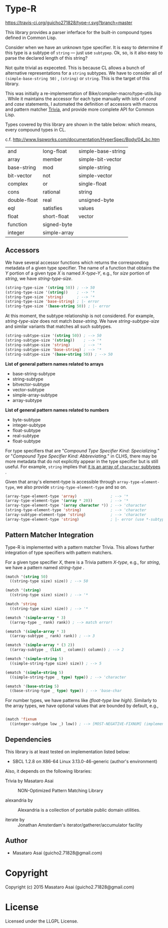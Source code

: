 * Type-R

[[https://travis-ci.org/guicho271828/type-r][https://travis-ci.org/guicho271828/type-r.svg?branch=master]]

This library provides a parser inferface for the built-in compound types
defined in Common Lisp.

Consider when we have an unknown type specifier. It is easy to determine if
this type is a subtype of =string= --- just use =subtypep=. Ok, so, is it
also easy to parse the declared length of this string?

Not quite trivial as expeceted. This is because CL allows a bunch of
alternative representations for a =string= subtypes. We have to consider
all of =(simple-base-string 50)= , =(string)= or =string=. This is the
target of this library.

This was initially a re-implementation of
Bike/compiler-macro/type-utils.lisp . While it maintains the accessor for each
type manually with lots of /cond/ and /case/ statements, I 
automated the definition of accessors with macros and pattern matcher
[[https://github.com/guicho271828/trivia][Trivia]], and provide more complete API for Common Lisp.

Types covered by this library are shown in the table below: which means,
every compound types in CL.

c.f. http://www.lispworks.com/documentation/HyperSpec/Body/04_bc.htm

|--------------+--------------+--------------------|
| and          | long-float   | simple-base-string |
| array        | member       | simple-bit-vector  |
| base-string  | mod          | simple-string      |
| bit-vector   | not          | simple-vector      |
| complex      | or           | single-float       |
| cons         | rational     | string             |
| double-float | real         | unsigned-byte      |
| eql          | satisfies    | values             |
| float        | short-float  | vector             |
| function     | signed-byte  |                    |
| integer      | simple-array |                    |
|--------------+--------------+--------------------|

** Accessors

We have several accessor functions which returns the corresponding metadata
of a given type specifier.
The name of a function that obtains the /Y/ portion of a given type
/X/ is named /X-type-Y/, e.g., for /size/ portion of /string/,
we have /string-type-size/.

#+BEGIN_SRC lisp
(string-type-size '(string 50)) ; --> 50
(string-type-size '(string))    ; --> '*
(string-type-size 'string)      ; --> '*
(string-type-size 'base-string) ; |- error
(string-type-size '(base-string 50)) ; |- error
#+END_SRC

At this moment, the subtype relationship is not considered. For example,
/string-type-size/ does not match /base-string/. We have
/string-subtype-size/ and similar variants that matches all such
subtypes.

#+BEGIN_SRC lisp
(string-subtype-size '(string 50)) ; --> 50
(string-subtype-size '(string))    ; --> '*
(string-subtype-size 'string)      ; --> '*
(string-subtype-size 'base-string) ; --> '*
(string-subtype-size '(base-string 50)) ; --> 50
#+END_SRC

*List of general pattern names related to arrays*

+ base-string-subtype
+ string-subtype
+ bitvector-subtype
+ vector-subtype
+ simple-array-subtype
+ array-subtype

*List of general pattern names related to numbers*

+ byte-subtype
+ integer-subtype
+ float-subtype
+ real-subtype
+ float-subtype

For type specifiers that are "/Compound Type Specifier Kind: Specializing./" or
"/Compound Type Specifier Kind: Abbreviating./" in CLHS, there may be more
metadata that do not explicitly appear in the type specifier but is still useful. For
example, =string= implies that [[http://www.lispworks.com/documentation/lw51/CLHS/Body/t_string.htm][it is an array of =character= subtypes]] .

Given that array's element-type is accessible through
=array-type-element-type=, we also provide =string-type-element-type= and
so on.

#+BEGIN_SRC lisp
(array-type-element-type 'array)               ; --> '*
(array-type-element-type '(array * 20))        ; --> '*
(array-type-element-type '(array character *)) ; --> 'character
(string-type-element-type 'string)             ; --> 'character
(array-subtype-element-type 'string)           ; --> 'character
(array-type-element-type 'string)              ; |- error (use *-subtype-* instead)
#+END_SRC

** Pattern Matcher Integration

Type-R is implemented with a pattern matcher Trivia. This allows further
integration of type specifiers with pattern matchers.

For a given type specifier /X/, there is a Trivia pattern /X-type/, e.g., for /string/, we
have a pattern named /string-type/ .

#+BEGIN_SRC lisp
(match '(string 50)
  ((string-type size) size)) ; --> 50

(match '(string)
  ((string-type size) size)) ; --> '*

(match 'string
  ((string-type size) size)) ; --> '*
#+END_SRC

#+BEGIN_SRC lisp
(ematch '(simple-array * 3)
  ((array-type _ rank) rank)) ; --> match error!

(ematch '(simple-array * 3)
  ((array-subtype _ rank) rank)) ; --> 3

(ematch '(simple-array * (3 2))
  ((array-subtype _ (list _ column)) column)) ; --> 2
#+END_SRC

#+BEGIN_SRC lisp
(ematch '(simple-string 5)
  ((simple-string-type size) size)) ; --> 5

(ematch '(simple-string 5)
  ((simple-string-type _ type) type)) ; --> 'character

(ematch '(base-string 5)
  ((base-string-type _ type) type)) ; --> 'base-char
#+END_SRC

For number types, we have patterns like /(float-type low high)/. Similarly
to the array types, we have optional values that are bounded by default,
e.g.,

#+BEGIN_SRC lisp

(match 'fixnum
  ((integer-subtype low _) low)) ; --> [MOST-NEGATIVE-FIXNUM] (implementation dependent)

#+END_SRC


# ** Predicates
# 
# These are fundamentally not different from =cl:subtypep=.
# 
# We have several predicates which returns true when a given type exactly matches
# the expected type.
# These predicates are named according to the standard convention:
# /X-type-p/ for a type /X/.
# 
# #+BEGIN_SRC lisp
# (string-type-p '(string 50)) ; --> t
# (string-type-p '(string))    ; --> t
# (string-type-p 'string)      ; --> t
# (string-type-p 'base-string)      ; --> nil
# #+END_SRC
# 
# As you see, the subtype relationship is not considered. For example,
# /string-type-p/ does not match /base-string/. Instead, the library has
# /string-subtype-p/ and similar variants that matches all such
# type specifiers.


** Dependencies

This library is at least tested on implementation listed below:

+ SBCL 1.2.8 on X86-64 Linux  3.13.0-46-generic (author's environment)

Also, it depends on the following libraries:

+ Trivia by Masataro Asai ::
     NON-Optimized Pattern Matching Library

+ alexandria by  ::
    Alexandria is a collection of portable public domain utilities.

+ iterate by  ::
    Jonathan Amsterdam's iterator/gatherer/accumulator facility

** Author

+ Masataro Asai (guicho2.71828@gmail.com)

* Copyright

Copyright (c) 2015 Masataro Asai (guicho2.71828@gmail.com)


* License

Licensed under the LLGPL License.



